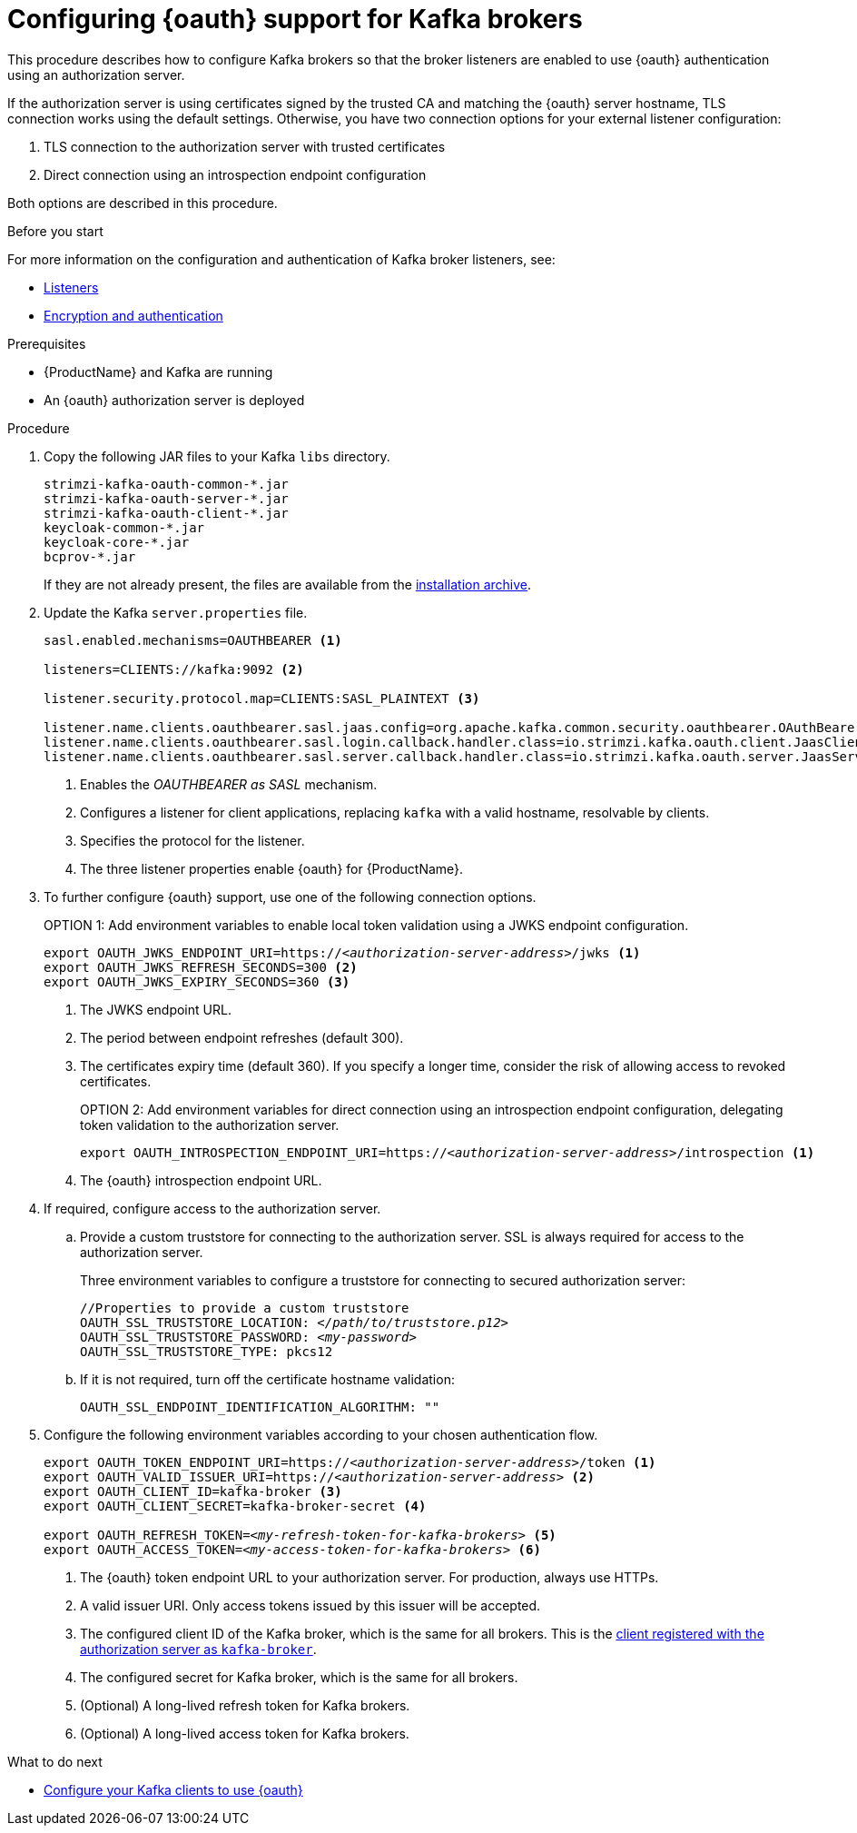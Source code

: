 // Module included in the following module:
//
// con-oauth-config.adoc

[id='proc-oauth-broker-config-{context}']
= Configuring {oauth} support for Kafka brokers

This procedure describes how to configure Kafka brokers so that the broker listeners are enabled to use {oauth} authentication using an authorization server.

If the authorization server is using certificates signed by the trusted CA and matching the {oauth} server hostname, TLS connection works using the default settings.
Otherwise, you have two connection options for your external listener configuration:

. TLS connection to the authorization server with trusted certificates
. Direct connection using an introspection endpoint configuration

Both options are described in this procedure.

.Before you start

For more information on the configuration and authentication of Kafka broker listeners, see:

* xref:con-kafka-listener-configuration-{context}[Listeners]
* xref:assembly-kafka-encryption-and-authentication-{context}[Encryption and authentication]

.Prerequisites

* {ProductName} and Kafka are running
* An {oauth} authorization server is deployed

.Procedure

. Copy the following JAR files to your Kafka `libs` directory.
+
[source,xml,subs="+attributes"]
----
strimzi-kafka-oauth-common-*.jar
strimzi-kafka-oauth-server-*.jar
strimzi-kafka-oauth-client-*.jar
keycloak-common-*.jar
keycloak-core-*.jar
bcprov-*.jar
----
+
If they are not already present, the files are available from the xref:proc-downloading-amq-streams-{context}[installation archive].

. Update the Kafka `server.properties` file.
+
[source,xml,subs="+attributes,quotes"]
----
sasl.enabled.mechanisms=OAUTHBEARER <1>

listeners=CLIENTS://kafka:9092 <2>

listener.security.protocol.map=CLIENTS:SASL_PLAINTEXT <3>

listener.name.clients.oauthbearer.sasl.jaas.config=org.apache.kafka.common.security.oauthbearer.OAuthBearerLoginModule required; <4>
listener.name.clients.oauthbearer.sasl.login.callback.handler.class=io.strimzi.kafka.oauth.client.JaasClientOauthLoginCallbackHandler
listener.name.clients.oauthbearer.sasl.server.callback.handler.class=io.strimzi.kafka.oauth.server.JaasServerOauthValidatorCallbackHandler
----
<1> Enables the _OAUTHBEARER as SASL_ mechanism.
<2> Configures a listener for client applications, replacing `kafka` with a valid hostname, resolvable by clients.
<3> Specifies the protocol for the listener.
<4> The three listener properties enable {oauth} for {ProductName}.

. To further configure {oauth} support, use one of the following connection options.
+
OPTION 1: Add environment variables to enable local token validation using a JWKS endpoint configuration.
+
[source,xml,subs="+attributes,quotes"]
----
export OAUTH_JWKS_ENDPOINT_URI=https://<__authorization-server-address__>/jwks <1>
export OAUTH_JWKS_REFRESH_SECONDS=300 <2>
export OAUTH_JWKS_EXPIRY_SECONDS=360 <3>
----
<1> The JWKS endpoint URL.
<2> The period between endpoint refreshes (default 300).
<3> The certificates expiry time (default 360). If you specify a longer time, consider the risk of allowing access to revoked certificates.
+
OPTION 2: Add environment variables for direct connection using an introspection endpoint configuration, delegating token validation to the authorization server.
+
[source,xml,subs="+attributes,quotes"]
----
export OAUTH_INTROSPECTION_ENDPOINT_URI=https://<__authorization-server-address__>/introspection <1>
----
<1> The {oauth} introspection endpoint URL.

. If required, configure access to the authorization server.

.. Provide a custom truststore for connecting to the authorization server. SSL is always required for access to the authorization server.
+
Three environment variables to configure a truststore for connecting to secured authorization server:
+
[source,xml,subs="+attributes,quotes"]
----
//Properties to provide a custom truststore
OAUTH_SSL_TRUSTSTORE_LOCATION: <__/path/to/truststore.p12__>
OAUTH_SSL_TRUSTSTORE_PASSWORD: <__my-password__>
OAUTH_SSL_TRUSTSTORE_TYPE: pkcs12
----

.. If it is not required, turn off the certificate hostname validation:
+
[source,xml,subs="+attributes"]
----
OAUTH_SSL_ENDPOINT_IDENTIFICATION_ALGORITHM: ""
----

. Configure the following environment variables according to your chosen authentication flow.
+
[source,xml,subs="+attributes,quotes"]
----
export OAUTH_TOKEN_ENDPOINT_URI=https://<__authorization-server-address__>/token <1>
export OAUTH_VALID_ISSUER_URI=https://<__authorization-server-address__> <2>
export OAUTH_CLIENT_ID=kafka-broker <3>
export OAUTH_CLIENT_SECRET=kafka-broker-secret <4>

export OAUTH_REFRESH_TOKEN=<__my-refresh-token-for-kafka-brokers__> <5>
export OAUTH_ACCESS_TOKEN=<__my-access-token-for-kafka-brokers__> <6>
----
<1> The {oauth} token endpoint URL to your authorization server. For production, always use HTTPs.
<2> A valid issuer URI. Only access tokens issued by this issuer will be accepted.
<3> The configured client ID of the Kafka broker, which is the same for all brokers. This is the xref:proc-oauth-server-config-{context}[client registered with the authorization server as `kafka-broker`].
<4> The configured secret for Kafka broker, which is the same for all brokers.
<5> (Optional) A long-lived refresh token for Kafka brokers.
<6> (Optional) A long-lived access token for Kafka brokers.

.What to do next

* xref:proc-oauth-client-config-{context}[Configure your Kafka clients to use {oauth}]
